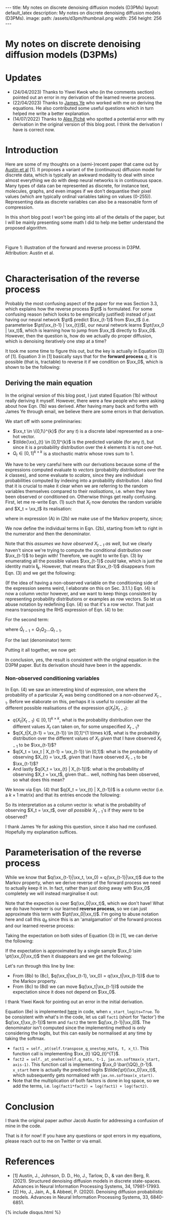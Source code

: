 #+OPTIONS: toc:nil
#+LATEX_HEADER: \newcommand{\xx}{\boldsymbol{x}}
#+LATEX_HEADER: \newcommand{\pt}{p_{\theta}}
#+LATEX_HEADER: \newcommand{\QQ}{\boldsymbol{Q}}

#+BEGIN_EXPORT html
---
title: My notes on discrete denoising diffusion models (D3PMs)
layout: default_latex
description: My notes on discrete denoising diffusion models (D3PMs).
image: 
  path: /assets/d3pm/thumbnail.png
  width: 256
  height: 256
---

<h1>My notes on discrete denoising diffusion models (D3PMs)</h1>

<div hidden>
<!-- This should be consistent with LATEX_HEADER -->
$$\newcommand{\xx}{\boldsymbol{x}}$$
$$\newcommand{\pt}{p_{\theta}}$$
$$\newcommand{\QQ}{\boldsymbol{Q}}$$
</div>
#+END_EXPORT

#+TOC: headlines 2

* Updates

- (24/04/2023) Thanks to Yiwei Kwok who (in the comments section) pointed out an error in my derivation of the learned reverse process.
- (22/04/2023) Thanks to [[https://scholar.google.com/citations?hl=en&user=NnTZZ74AAAAJ][James Ye]] who worked with me on deriving the equations. He also contributed some useful questions which in turn helped me write a better explanation.
- (14/07/2022) Thanks to [[https://scholar.google.ca/citations?user=RJos_EEAAAAJ&hl=en][Alex Piché]] who spotted a potential error with my derivation in the original version of this blog post. I think the derivation I have is correct now.

* Introduction

Here are some of my thoughts on a (semi-)recent paper that came out by [[https://proceedings.neurips.cc/paper/2021/hash/958c530554f78bcd8e97125b70e6973d-Abstract.html][Austin et al]] [1]. It proposes a variant of the (continuous) diffusion model for discrete data, which is typically an awkward modality to deal with since almost everything we do with deep neural networks is in continuous space. Many types of data can be represented as discrete, for instance text, molecules, graphs, and even images if we don't dequantise their pixel values (which are typically ordinal variables taking on values (0-255)). Representing data as discrete variables can also be a reasonable form of compression.

In this short blog post I won't be going into all of the details of the paper, but I will be mainly presenting some math I did to help me better understand the proposed algorithm.

#+BEGIN_EXPORT html
<div id="images">
<br />
<figure>
<img class="figg" src="/assets/03/d3pms.png" alt="" /> 
</figure>
<figcaption>Figure 1: illustration of the forward and reverse process in D3PM. Attribution: Austin et al.</figcaption>
<br />
</div>
#+END_EXPORT

* Characterisation of the reverse process

Probably the most confusing aspect of the paper for me was Section 3.3, which explains how the reverse process $\pt$ is formulated. For some confusing reason (which looks to be empirically justified) instead of just having our neural network $\pt$ predict $\xx_{t-1}$ from $\xx_t$ (i.e. parameterise $\pt(\xx_{t-1} | \xx_{t})$), our neural network learns $\pt(\xx_0 | \xx_t)$, which is learning how to jump from $\xx_t$ directly to $\xx_0$. However, then the question is, how do we actually do proper diffusion, which is denoising iteratively one step at a time?

It took me some time to figure this out, but the key is actually in Equation (3) of [1]. Equation 3 in [1] basically says that for the **forward process** $q$, it is possible (that is, tractable) to reverse it if we condition on $\xx_0$, which is shown to be the following:

\begin{align}
q(\xx_{t-1}|\xx_t, \xx_0) & = \frac{q(\xx_t | \xx_{t-1}, \xx_0) q(\xx_{t-1}|\xx_0) }{q(\xx_t | \xx_0)} \tag{1} \\
& = \text{Cat}\Big( \xx_{t-1}; \boldsymbol{p} = \underbrace{\frac{\xx_t \QQ_t^{T} \odot \xx_0 \bar{\QQ}_{t-1}}{\xx_0 \bar{\QQ}_t \xx_{t}^{T}}}_{\text{is this correct?}} \Big) \tag{1b}
\end{align}


** Deriving the main equation

In the original version of this blog post, I just stated Equation (1b) without really deriving it myself. However, there were a few people who were asking about how Eqn. (1b) was derived. After having many back and forths with James Ye through email, we believe there are some errors in that derivation. 

We start off with some preliminaries:
- $\xx_t \in \{0,1\}^{k}$ (for any $t$) is a discrete label represented as a one-hot vector.
- $\tilde{\xx}_{t} \in [0,1]^{k}$ is the predicted variable (for any $t$), but since it is a probability distribution over the $k$ elements it is not one-hot.
- $Q_t \in [0,1]^{k \times k}$ is a stochastic matrix whose rows sum to 1. 

We have to be very careful here with our derivations because some of the expressions computed evaluate to /vectors/ (probability distributions over the $k$ classes), and some evaluate to /scalars/, since they are individual probabilities computed by indexing into a probability distribution. I also find that it is crucial to make it clear when we are referring to the random variables themselves compared to their /realisations/, i.e. when they have been observed or conditioned on. Otherwise things get really confusing. First, let me re-write Eqn. (1) such that $X_t$ now denotes the random variable and $X_t = \xx_t$ its realisation:

\begin{align}
q(X_{t-1} | X_t = \xx_t, X_0 = \xx_0) & = \frac{q(X_t = \xx_t|X_{t-1}, X_0 = \xx_0)q(X_{t-1} | X_0 = \xx_0)}{q(X_t = \xx_{t} | X_0 = \xx_0)} \tag{2} \\
& = \frac{q(X_t = \xx_t|X_{t-1})q(X_{t-1} | X_0 = \xx_0)}{q(X_t = \xx_{t} | X_0 = \xx_0)} \tag{2b} \\
\end{align}

where in expression (A) in (2b) we make use of the Markov property, since;

\begin{align}
q(\xx_t|\xx_{t-1}, \xx_0) = q(\xx_t|\xx_{t-1}).
\end{align}

We now define the individual terms in Eqn. (2b), starting from left to right in the numerator and then the denominator.

\begin{align}
& \underbrace{q(X_t = \xx_t|X_{t-1} = \xx_{t-1})}_{1 \times 1} = \big[ \underbrace{\xx_{t-1}}_{1 \times k} \underbrace{Q_t}_{k \times k} \big] \underbrace{\xx_{t}^{T}}_{k \times 1} \tag{3}
\end{align}


Note that this /assumes we have observed $X_{t-1}$ as well/, but we clearly haven't since we're trying to compute the conditional distribution over $\xx_{t-1}$ to begin with! Therefore, we ought to write Eqn. (3) by enumerating all the possible values $\xx_{t-1}$ /could/ take, which is just the identity matrix $\mathbf{I}_{k}$. However, that means that $\xx_{t-1}$ disappears from Eqn. (3) and we get the following:

\begin{align}
& \underbrace{q(X_t = \xx_t|X_{t-1})}_{k \times 1} = \big[ \underbrace{\mathbf{I}_k}_{k \times k} \underbrace{Q_t}_{k \times k} \big] \underbrace{\xx_{t}^{T}}_{k \times 1} = Q_t \xx_{t}^{T} \tag{4}
\end{align}

(If the idea of having a non-observed variable on the conditioning side of the expression seems weird, I elaborate on this on Sec. 3.1.1.) Eqn. (4) is now a column vector however, and we want to keep things consistent by representing probability distributions or examples as row vectors. So let us abuse notation by redefining Eqn. (4) so that it's a row vector. That just means transposing the RHS expression of Eqn. (4) to be:

\begin{align}
& \underbrace{q(X_t = \xx_t|X_{t-1})}_{1 \times k} := [Q_t \xx_{t}^{T}]^{T} = \xx_{t} Q_{t}^{T} \tag{4b}
\end{align}


For the second term:

\begin{align}
\underbrace{q(X_{t-1} | X_0 = \xx_0)}_{1 \times k} = \underbrace{\xx_0}_{1 \times k} \underbrace{\bar{Q}_{t-1}}_{k \times k} \tag{5}
\end{align}

where $\bar{Q}_{t-1} = Q_{1}Q_{2} \dots Q_{t-1}$.


For the last (denominator) term:

\begin{align}
\underbrace{q(X_t = \xx_{t} | X_0 = \xx_0)}_{1 \times 1}  = \big[ \underbrace{\xx_0}_{1 \times k} \underbrace{\bar{Q}_{t}}_{k \times k} \big] \underbrace{\xx_t^{T}}_{k \times 1} \tag{6} 
\end{align}


Putting it all together, we now get:

\begin{align}
\therefore q(X_{t-1} | X_t = \xx_t, X_0 = \xx_0) = \text{Cat}\Big(\xx_{t-1}; \frac{ \underbrace{\xx_{t}Q_t^{T}}_{\text{vector}} \odot \underbrace{\xx_0 \bar{Q}_{t-1}}_{\text{vector}} }{ \underbrace{\xx_0 \bar{Q}_t \xx_t^T}_{\text{scalar}} } \Big). \ \ \ \square
\end{align}

In conclusion, yes, the result is consistent with the original equation in the D3PM paper. But its derivation should have been in the appendix.

*** *Non-observed conditioning variables*

In Eqn. (4) we saw an interesting kind of expression, one where the probability of a particular $X_t$ was being conditioned on a /non-observed/ $X_{t-1}$. Before we elaborate on this, perhaps it is useful to consider all the different possible realisations of the expression $q(X_t | X_{t-1})$:

- $q(X_{t} | X_{t-1}) \in [0,1]^{k \times k}$, what is the probability distribution over the different values $X_t$ can taken on, for some unspecified $X_{t-1}$?
- $q(X_t|X_{t-1} = \xx_{t-1}) \in [0,1]^{1 \times k}$, what is the probability distribution over the different values of $X_t$ /given/ that I have observed $X_{t-1}$ to be $\xx_{t-1}$?
- $q(X_t = \xx_t | X_{t-1} = \xx_{t-1}) \in [0,1]$: what is the probability of observing $X_{t} = \xx_t$, /given/ that I have observed $X_{t-1}$ to be $\xx_{t-1}$?
- And lastly $q(X_t = \xx_{t} | X_{t-1})$: what is the probability of observing $X_t = \xx_t$, given that... well, nothing has been observed, so what does this mean?

We know via Eqn. (4) that $q(X_t = \xx_{t} | X_{t-1})$ is a column vector (i.e. a $k \times 1$ matrix) and that its entries encode the following:


\begin{align}
\begin{bmatrix} 
q(X_t = \xx_{t} | X_{t-1} = [1, 0, \dots, 0]) \\ 
q(X_t = \xx_{t} | X_{t-1} = [0, 1, \dots, 0 ]) \\ 
\dots \\
q(X_t = \xx_{t} | X_{t-1} = [0, 0, \dots, 1 ]) \\ 
\end{bmatrix}
\end{align}


So its interpretation as a column vector is: what is the probability of observing $X_t = \xx_t$, over /all possible/ $X_{t-1}$'s if they /were/ to be observed?

I thank James Ye for asking this question, since it also had me confused. Hopefully my explanation suffices.

* Parameterisation of the reverse process

While we know that $q(\xx_{t-1}|\xx_t, \xx_0) = q(\xx_{t-1}|\xx_t)$ due to the Markov property, when we derive reverse of the forward process we need to actually keep it in. In fact, rather than just doing away with $\xx_0$ completely we will instead marginalise it out:

\begin{align}
q(\xx_{t-1}|\xx_{t}) & = \frac{\sum_{\xx_0} q(\xx_{t-1}, \xx_t, \xx_0)}{q(\xx_t)} \tag{7} \\
& = \frac{\sum_{\xx_0} q(\xx_{t-1} | \xx_t, \xx_0) q(\xx_0 | \xx_t) q(\xx_t) }{q(\xx_t)} \tag{7b} \\
& = \sum_{\xx_0} q(\xx_{t-1} | \xx_t, \xx_0) q(\xx_0 | \xx_t) \tag{7c} \\
& = \mathbb{E}_{q(\xx_0|\xx_t)} \ q(\xx_{t-1} | \xx_t, \xx_0) \tag{7d}
\end{align}

Note that the expection is over $q(\xx_0|\xx_t)$, which we don't have! What we do have however is our learned **reverse process**, so we can just approximate this term with $\pt(\xx_0|\xx_t)$. I'm going to abuse notation here and call this $q_{\theta}$ since this is an 'amalgamation' of the forward process and our learned reverse process:

\begin{align}
q(\xx_{t-1}|\xx_{t}) \approx \mathbb{E}_{\xx_0 \sim \pt(\xx_0|\xx_t)} \ q(\xx_{t-1} | \xx_{t}, \xx_0) = q_{\theta}(\xx_{t-1}|\xx_{t}). \tag{6}
\end{align}

Taking the expectation on both sides of Equation (3) in [1], we can derive the following:

\begin{align}
\mathbb{E}_{\pt(\xx_0|\xx_t)} \ q(\xx_{t-1}|\xx_t, \xx_0) & = q_{\theta}(\xx_{t-1}|\xx_t) \tag{8} \\
& = \mathbb{E}_{\pt(\xx_0|\xx_t)} \ \frac{q(\xx_t | \xx_{t-1}, \xx_0) q(\xx_{t-1}|\xx_0) }{q(\xx_t | \xx_0)} \tag{8b} \\
& = \mathbb{E}_{\pt(\xx_0|\xx_t)} \ \frac{q(\xx_t | \xx_{t-1}) q(\xx_{t-1}|\xx_0) }{q(\xx_t | \xx_0)} \tag{8c} \\
& = q(\xx_t | \xx_{t-1}) \ \mathbb{E}_{\pt(\xx_0|\xx_t)} \ \frac{q(\xx_{t-1}|\xx_0) }{q(\xx_t | \xx_0)} \tag{8d}.
\end{align}


If the expectation is approximated by a single sample $\xx_0 \sim \pt(\xx_0|\xx_t)$ then it disappears and we get the following:

\begin{align}
& \approx q(\xx_t|\xx_{t-1}) \frac{q(\xx_{t-1}|\xx_0)}{q(\xx_t|\xx_0)}. \tag{8e}
\end{align}

Let's run through this line by line:

- From (8b) to (8c), $q(\xx_t|\xx_{t-1}, \xx_0) = q(\xx_t|\xx_{t-1})$ due to the Markov property.
- From (8c) to (8d) we can move $q(\xx_t|\xx_{t-1})$ outside the expectation since it does not depend on $\xx_0$.

I thank Yiwei Kwok for pointing out an error in the initial derivation.

Equation (8e) is implemented [[https://github.com/google-research/google-research/blob/master/d3pm/images/diffusion_categorical.py#L399-L424][here]] in code, when =x_start_logits=True=. To be consistent with what's in the code, let us call =fact1= (short for 'factor') the $q(\xx_t|\xx_{t-1})$ term and =fact2= the term $q(\xx_{t-1}|\xx_0)$. The denominator isn't computed since the implementing method is only considering the logits, but this can easily be normalised at any time by taking the softmax.

- =fact1 = self._at(self.transpose_q_onestep_mats, t, x_t)=. This function call is implementing $\xx_{t} \QQ_{t}^{T}$.
- =fact2 = self._at_onehot(self.q_mats, t-1, jax.nn.softmax(x_start, axis-1)=.  This function call is implementing $\xx_0 \bar{\QQ}_{t-1}$. =x_start= here is actually the predicted logits $\tilde{\pt}(\xx_0|\xx_t)$, which subsequently gets normalised with =jax.nn.softmax(x_start)=.
- Note that the multiplication of both factors is done in log space, so we add the terms, i.e. =log(fact1*fact2) = log(fact1) + log(fact2)=.

* Conclusion

I thank the original paper author Jacob Austin for addressing a confusion of mine in the code.

That is it for now! If you have any questions or spot errors in my equations, please reach out to me on Twitter or via email.


* References

- [1] Austin, J., Johnson, D. D., Ho, J., Tarlow, D., & van den Berg, R. (2021). Structured denoising diffusion models in discrete state-spaces. Advances in Neural Information Processing Systems, 34, 17981-17993.
- [2] Ho, J., Jain, A., & Abbeel, P. (2020). Denoising diffusion probabilistic models. Advances in Neural Information Processing Systems, 33, 6840-6851.

{% include disqus.html %}
